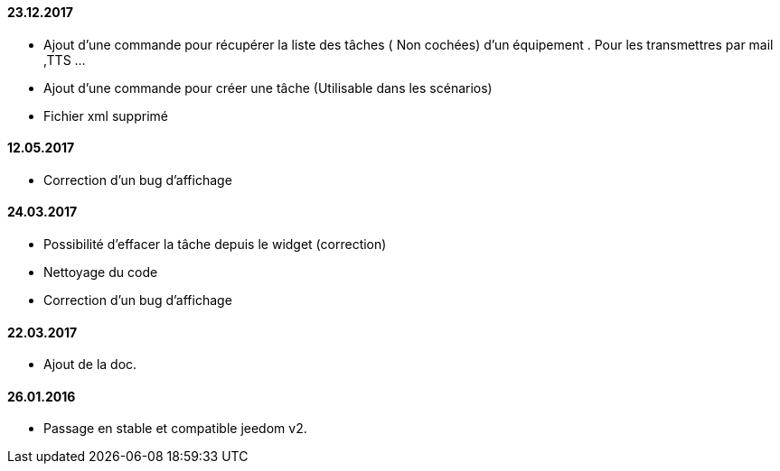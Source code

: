 ==== 23.12.2017

- Ajout d'une commande pour récupérer la liste des  tâches ( Non cochées) d'un équipement  . Pour les transmettres par mail ,TTS ...
- Ajout d'une commande pour créer une tâche (Utilisable dans les scénarios)
- Fichier xml supprimé

==== 12.05.2017

- Correction d'un bug d'affichage

==== 24.03.2017

- Possibilité d'effacer la tâche depuis le widget (correction)
- Nettoyage du code
- Correction d'un bug d'affichage

==== 22.03.2017
- Ajout de la doc.

==== 26.01.2016
- Passage en stable et compatible jeedom v2.